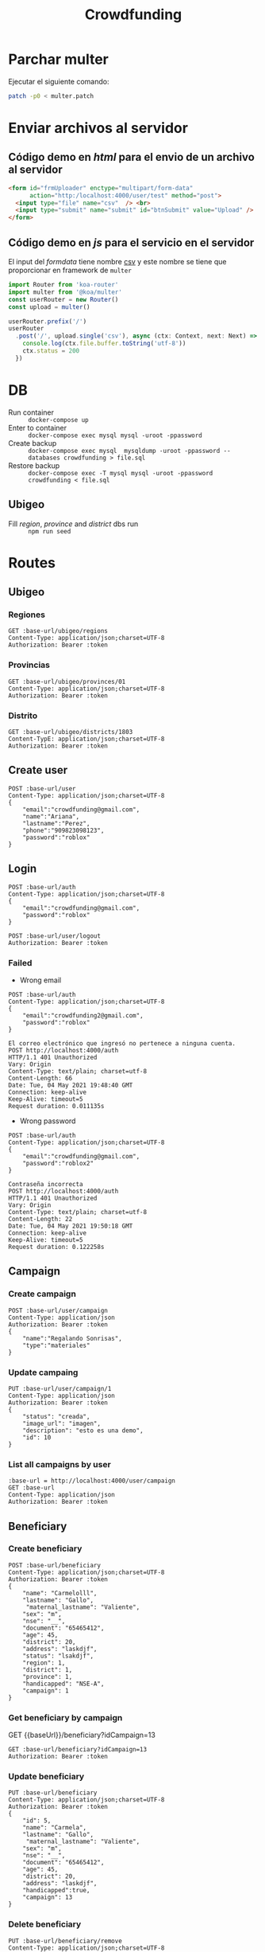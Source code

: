 #+title: Crowdfunding
#+PROPERTY: header-args :var base-url="http://localhost:4000" token="eyJhbGciOiJIUzI1NiIsInR5cCI6IkpXVCJ9.eyJpZCI6MSwiZW1haWwiOiJjcm93ZGZ1bmRpbmdAZ21haWwuY29tIiwiaWF0IjoxNjIyNTM2OTgxLCJleHAiOjE2MzExNzY5ODEsImp0aSI6IjFsNnpuMTNpaHBrcGRzbWo0YiJ9.q8p_mRF5Jj2RacIGW09KSrc4urq2ns9W5eE1HpBYnmg"
* Parchar multer
Ejecutar el siguiente comando:
#+begin_src sh
patch -p0 < multer.patch
#+end_src
* Enviar archivos al servidor
** Código demo en /html/ para el envio de un archivo al servidor
#+name: multer:html
#+begin_src html
<form id="frmUploader" enctype="multipart/form-data"
      action="http:/localhost:4000/user/test" method="post">
  <input type="file" name="csv"  /> <br>
  <input type="submit" name="submit" id="btnSubmit" value="Upload" />
</form>
#+end_src
** Código demo en /js/ para el servicio en el servidor
El input del /formdata/ tiene nombre _csv_ y este nombre se tiene que proporcionar en framework de ~multer~
#+name: multer:js
#+begin_src js
import Router from 'koa-router'
import multer from '@koa/multer'
const userRouter = new Router()
const upload = multer()

userRouter.prefix('/')
userRouter
  .post('/', upload.single('csv'), async (ctx: Context, next: Next) => {
    console.log(ctx.file.buffer.toString('utf-8'))
    ctx.status = 200
  })
#+end_src
* DB
- Run container :: ~docker-compose up~
- Enter to container :: ~docker-compose exec mysql mysql -uroot -ppassword~
- Create backup :: ~docker-compose exec mysql  mysqldump -uroot -ppassword --databases crowdfunding > file.sql~
- Restore backup :: ~docker-compose exec -T mysql mysql -uroot -ppassword crowdfunding < file.sql~
** Ubigeo
- Fill /region/, /province/ and /district/ dbs run :: ~npm run seed~
* Routes
** Ubigeo
*** Regiones
#+begin_src restclient
GET :base-url/ubigeo/regions
Content-Type: application/json;charset=UTF-8
Authorization: Bearer :token
#+end_src

*** Provincias
#+begin_src restclient
GET :base-url/ubigeo/provinces/01
Content-Type: application/json;charset=UTF-8
Authorization: Bearer :token
#+end_src

*** Distrito
#+begin_src restclient
GET :base-url/ubigeo/districts/1803
Content-TypE: application/json;charset=UTF-8
Authorization: Bearer :token
#+end_src

** Create user
#+begin_src restclient
POST :base-url/user
Content-Type: application/json;charset=UTF-8
{
    "email":"crowdfunding@gmail.com",
    "name":"Ariana",
    "lastname":"Perez",
    "phone":"909823098123",
    "password":"roblox"
}
#+end_src

#+RESULTS:
#+BEGIN_SRC js
{
  "name": "ariana",
  "lastname": "perez",
  "phone": "909823098123",
  "email": "crowdfunding@gmail.com",
  "document": null,
  "createdAt": "2021-06-01T12:59:41.279Z",
  "updateAt": "2021-06-01T12:59:41.279Z",
  "id": 1
}
// POST http://localhost:4000/user
// HTTP/1.1 200 OK
// Vary: Origin
// Content-Type: application/json; charset=utf-8
// Content-Length: 192
// Date: Tue, 01 Jun 2021 07:59:41 GMT
// Connection: keep-alive
// Keep-Alive: timeout=5
// Request duration: 0.227506s
#+END_SRC

** Login
#+begin_src restclient
POST :base-url/auth
Content-Type: application/json;charset=UTF-8
{
    "email":"crowdfunding@gmail.com",
    "password":"roblox"
}
#+end_src

#+RESULTS:
#+BEGIN_SRC js
{
  "error": false,
  "data": {
    "createdAt": "2021-05-09T12:18:35.930Z",
    "updateAt": "2021-05-09T12:18:36.285Z",
    "id": 1,
    "name": "ariana",
    "lastname": "perez",
    "phone": "909823098123",
    "document": null,
    "email": "crowdfunding@gmail.com"
  },
  "token": "eyJhbGciOiJIUzI1NiIsInR5cCI6IkpXVCJ9.eyJpZCI6MSwiZW1haWwiOiJjcm93ZGZ1bmRpbmdAZ21haWwuY29tIiwiaWF0IjoxNjIyNTM2OTgxLCJleHAiOjE2MzExNzY5ODEsImp0aSI6IjFsNnpuMTNpaHBrcGRzbWo0YiJ9.q8p_mRF5Jj2RacIGW09KSrc4urq2ns9W5eE1HpBYnmg",
  "status": 200,
  "message": "ok"
}
// POST http://localhost:4000/auth
// HTTP/1.1 200 OK
// Vary: Origin
// Content-Type: application/json; charset=utf-8
// Content-Length: 471
// Date: Tue, 01 Jun 2021 08:43:01 GMT
// Connection: keep-alive
// Keep-Alive: timeout=5
// Request duration: 0.143468s
#+END_SRC

#+begin_src restclient
POST :base-url/user/logout
Authorization: Bearer :token
#+end_src

*** Failed
- Wrong email
#+begin_src restclient :exports both
POST :base-url/auth
Content-Type: application/json;charset=UTF-8
{
    "email":"crowdfunding2@gmail.com",
    "password":"roblox"
}
#+end_src

#+RESULTS:
#+BEGIN_SRC text
El correo electrónico que ingresó no pertenece a ninguna cuenta.
POST http://localhost:4000/auth
HTTP/1.1 401 Unauthorized
Vary: Origin
Content-Type: text/plain; charset=utf-8
Content-Length: 66
Date: Tue, 04 May 2021 19:48:40 GMT
Connection: keep-alive
Keep-Alive: timeout=5
Request duration: 0.011135s
#+END_SRC

- Wrong password
#+begin_src restclient :exports both
POST :base-url/auth
Content-Type: application/json;charset=UTF-8
{
    "email":"crowdfunding@gmail.com",
    "password":"roblox2"
}
#+end_src

#+RESULTS:
#+BEGIN_SRC text
Contraseña incorrecta
POST http://localhost:4000/auth
HTTP/1.1 401 Unauthorized
Vary: Origin
Content-Type: text/plain; charset=utf-8
Content-Length: 22
Date: Tue, 04 May 2021 19:50:18 GMT
Connection: keep-alive
Keep-Alive: timeout=5
Request duration: 0.122258s
#+END_SRC

** Campaign
*** Create campaign
#+begin_src restclient
POST :base-url/user/campaign
Content-Type: application/json
Authorization: Bearer :token
{
    "name":"Regalando Sonrisas",
    "type":"materiales"
}
#+end_src

#+RESULTS:
#+BEGIN_SRC js
{
  "error": false,
  "data": {
    "name": "Regalando Sonrisas",
    "type": "materiales",
    "status": "creada",
    "image_url": "",
    "user": 2,
    "description": null,
    "release": null,
    "ending": null,
    "createdAt": "2021-06-01T13:43:37.348Z",
    "updateAt": "2021-06-01T13:43:37.348Z",
    "id": 29
  },
  "status": 200,
  "message": "ok"
}
// POST http://localhost:4000/user/campaign
// HTTP/1.1 200 OK
// Vary: Origin
// Content-Type: application/json; charset=utf-8
// Content-Length: 275
// Date: Tue, 01 Jun 2021 08:43:37 GMT
// Connection: keep-alive
// Keep-Alive: timeout=5
// Request duration: 0.118600s
#+END_SRC

*** Update campaing
#+begin_src restclient :exports both
PUT :base-url/user/campaign/1
Content-Type: application/json
Authorization: Bearer :token
{
    "status": "creada",
    "image_url": "imagen",
    "description": "esto es una demo",
    "id": 10
}
#+end_src

*** List all campaigns by user
#+begin_src restclient
:base-url = http://localhost:4000/user/campaign
GET :base-url
Content-Type: application/json
Authorization: Bearer :token
#+end_src

** Beneficiary
*** Create beneficiary
#+begin_src restclient
POST :base-url/beneficiary
Content-Type: application/json;charset=UTF-8
Authorization: Bearer :token
{
    "name": "Carmelolll",
    "lastname": "Gallo",
     "maternal_lastname": "Valiente",
    "sex": "m",
    "nse": "__",
    "document": "65465412",
    "age": 45,
    "district": 20,
    "address": "laskdjf",
    "status": "lsakdjf",
    "region": 1,
    "district": 1,
    "province": 1,
    "handicapped": "NSE-A",
    "campaign": 1
}
#+end_src

*** Get beneficiary by campaign

GET {{baseUrl}}/beneficiary?idCampaign=13
#+begin_src restclient
GET :base-url/beneficiary?idCampaign=13
Authorization: Bearer :token
#+end_src

#+RESULTS:
#+BEGIN_SRC js
{
  "error": false,
  "data": [
    {
      "createdAt": "2021-06-01T12:28:15.290Z",
      "updateAt": "2021-06-01T12:31:10.000Z",
      "id": 10,
      "name": "asdads",
      "lastname": "asdads",
      "maternal_lastname": "asdads",
      "sex": "Femenino",
      "nse": "NSE A",
      "document": "42103549",
      "age": 12,
      "district": "",
      "region": "",
      "province": "0102",
      "address": "asdadsa",
      "handicapped": false,
      "status": "asociado"
    }
  ],
  "status": 200,
  "message": "ok"
}
// GET http://localhost:4000/beneficiary?idCampaign=13
// HTTP/1.1 200 OK
// Vary: Origin
// Content-Type: application/json; charset=utf-8
// Content-Length: 370
// Date: Tue, 01 Jun 2021 20:02:46 GMT
// Connection: keep-alive
// Keep-Alive: timeout=5
// Request duration: 0.012523s
#+END_SRC

*** Update beneficiary
#+begin_src restclient
PUT :base-url/beneficiary
Content-Type: application/json;charset=UTF-8
Authorization: Bearer :token
{
    "id": 5,
    "name": "Carmela",
    "lastname": "Gallo",
     "maternal_lastname": "Valiente",
    "sex": "m",
    "nse": "__",
    "document": "65465412",
    "age": 45,
    "district": 20,
    "address": "laskdjf",
    "handicapped":true,
    "campaign": 13
}
#+end_src

*** Delete beneficiary
#+begin_src restclient
PUT :base-url/beneficiary/remove
Content-Type: application/json;charset=UTF-8
Authorization: Bearer :token
{
    "id": 12,
    "name": "Carmelo",
    "lastname": "Torres",
     "maternal_lastname": "Valiente",
    "sex": "m",
    "nse": "__",
    "document": "65465412",
    "age": 45,
    "district": 20,
    "address": "laskdjf",
    "handicapped":true,
    "campaign": 13
}
#+end_src

** Donation
*** Create donation
#+begin_src restclient
POST :base-url/donation
Content-Type: application/json;charset=UTF-8
Authorization: Bearer :token
{
  "name": "Lentejas",
  "description": "Bolsas de 1kg",
  "category": "Viveres",
  "amountByBeneficiary": 2,
  "campaign": "2",
}
#+end_src

*** Get donations by campaign
#+begin_src restclient
GET :base-url/donation?idCampaign=2
Authorization: Bearer :token
#+end_src

*** Update donation
#+begin_src restclient
PUT :base-url/donation
Content-Type: application/json;charset=UTF-8
Authorization: Bearer :token
{
    "id": 5,
    "name": "Lentejes",
    "description": "Bolsas de 1kg",
    "category": "Viveres",
    "amountByBeneficiary": 2,
    "campaign": "2",
}
#+end_src

*** Delete donation
#+begin_src restclient
PUT :base-url/donation/remove
Content-Type: application/json;charset=UTF-8
Authorization: Bearer :token
{
    "id": 12,
    "name": "Lentejas",
    "description": "Bolsas de 1kg",
    "category": "Viveres",
    "amountByBeneficiary": 2,
    "campaign": "2",
}
#+end_src

** Volunteer
*** Add volunteer
#+begin_src restclient
POST :base-url/volunteer
Content-Type: application/json;charset=UTF-8
Authorization: Bearer :token
{
    "name": "Carmelolll",
    "lastname": "Gallo perez",
    "phone": "0982374098324",
    "email": "vv@gmail.com",
    "campaign": 2
}
#+end_src

*** Get by campaign
#+begin_src restclient
GET :base-url/volunteer/2
Content-Type: application/json;charset=UTF-8
Authorization: Bearer :token
#+end_src

#+RESULTS:
#+BEGIN_SRC js
[
  {
    "name": "carmelolll",
    "lastname": "gallo perez",
    "phone": "0982374098324",
    "email": "jj@gmail.com"
  },
  ...
]
// GET http://localhost:4000/volunteer/2
// HTTP/1.1 200 OK
// Vary: Origin
// Content-Type: application/json; charset=utf-8
// Content-Length: 1517
// Date: Wed, 05 May 2021 06:54:59 GMT
// Connection: keep-alive
// Keep-Alive: timeout=5
// Request duration: 0.062789s
#+END_SRC

** Giver
*** Create giver
#+begin_src restclient
POST :base-url/giver
Content-Type: application/json;charset=UTF-8
{
    "name" : "Valeria Nadine",
    "lastname" : "Vicuña",
    "email" : "valeria.vicuna@pucp.edu.pe",
    "document" : "119",
    "phone" : "976337742",
    "campaign" : 1
}
#+end_src

#+RESULTS:
#+BEGIN_SRC text
OK
POST http://localhost:4000/giver
HTTP/1.1 200 OK
Vary: Origin
Content-Type: text/plain; charset=utf-8
Content-Length: 2
Date: Mon, 17 May 2021 03:16:29 GMT
Connection: keep-alive
Keep-Alive: timeout=5
Request duration: 2.958812s
#+END_SRC

*** Get Givers
GET {{baseUrl}}/giver/campaign/13 HTTP/1.1
content-type: application/json
Authorization: Bearer {{token2}}

*** Register donation
**** New event
#+begin_src restclient
POST :base-url/giver/31/donation/
Content-TypE: application/json;charset=UTF-8
Authorization: Bearer :token
{
  "campaignId": 29,
  "donations": [
     {
       "donationId": 14,
       "amount": 10
     }
  ],
  "pickup": true,
  "event": {
    "startDate": "12-16-20",
    "details": "Al frente de tottus",
    "address": "Av Predo Miot 512"
  }
}
#+end_src

#+RESULTS:
#+BEGIN_SRC text
OK
POST http://localhost:4000/giver/31/donation/
HTTP/1.1 200 OK
Vary: Origin
Content-Type: text/plain; charset=utf-8
Content-Length: 2
Date: Tue, 01 Jun 2021 09:28:39 GMT
Connection: keep-alive
Keep-Alive: timeout=5
Request duration: 0.363308s
#+END_SRC

**** Defined events 
#+begin_src restclient
POST :base-url/giver/1/donation/
Content-TypE: application/json;charset=UTF-8
Authorization: Bearer :token
{
  "giverId": 12,
  "donations": [
    {
      "donationId": 14,
      "amount": 10
    }
  ],
  "pickup": false,
  "event": {
    "id": 1
  }
}
#+end_src

#+RESULTS:
#+BEGIN_SRC text
Method not implemented.
POST http://localhost:4000/giver/1/donation/
HTTP/1.1 500 Internal Server Error
Vary: Origin
Content-Type: text/plain; charset=utf-8
Content-Length: 23
Date: Tue, 01 Jun 2021 09:54:20 GMT
Connection: keep-alive
Keep-Alive: timeout=5
Request duration: 0.039343s
#+END_SRC
